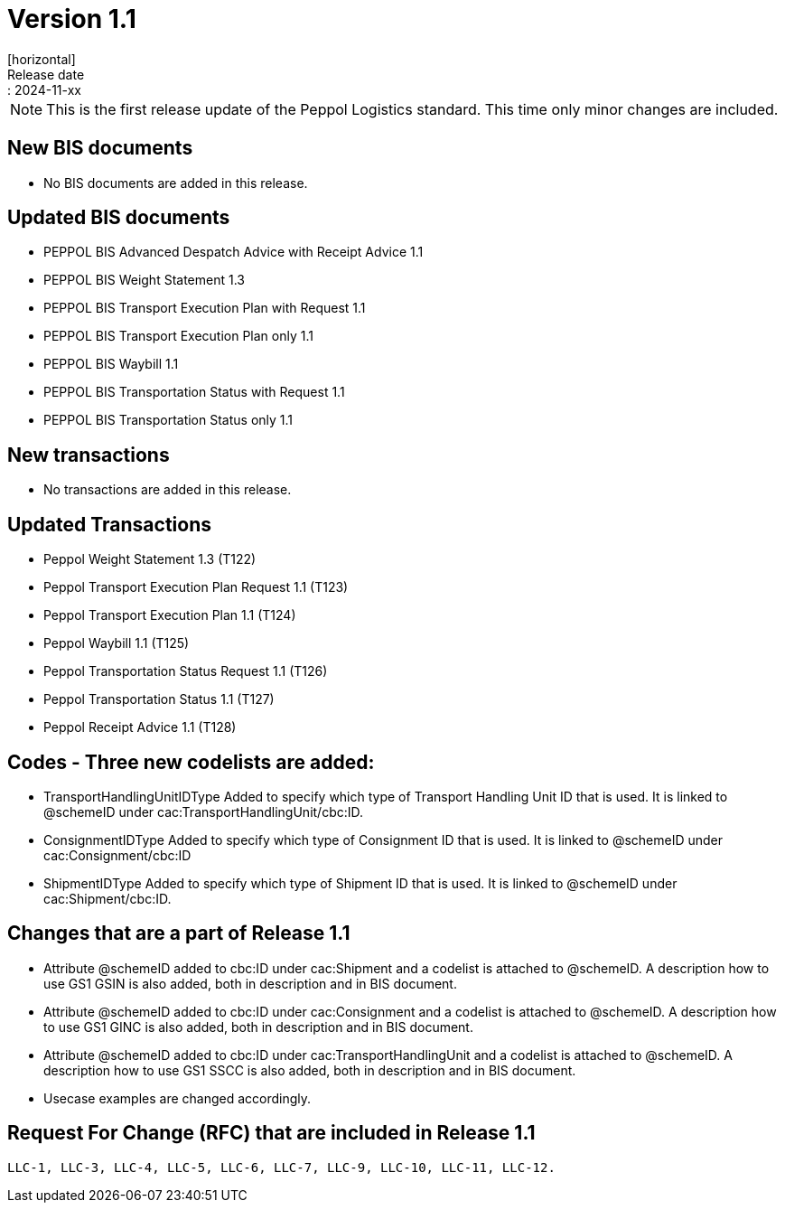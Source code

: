 = Version 1.1
[horizontal]
Release date:: 2024-11-xx

[NOTE]
====
This is the first release update of the Peppol Logistics standard. This time only minor changes are included.
====

== New BIS documents
* No BIS documents are added in this release.

== Updated BIS documents
* PEPPOL BIS Advanced Despatch Advice with Receipt Advice 1.1
* PEPPOL BIS Weight Statement 1.3
* PEPPOL BIS Transport Execution Plan with Request 1.1
* PEPPOL BIS Transport Execution Plan only 1.1
* PEPPOL BIS Waybill 1.1
* PEPPOL BIS Transportation Status with Request 1.1
* PEPPOL BIS Transportation Status only 1.1

== New transactions
* No transactions are added in this release.

== Updated Transactions
* Peppol Weight Statement 1.3 (T122)
* Peppol Transport Execution Plan Request 1.1 (T123)
* Peppol Transport Execution Plan 1.1 (T124)
* Peppol Waybill 1.1 (T125)
* Peppol Transportation Status Request 1.1 (T126)
* Peppol Transportation Status 1.1 (T127)
* Peppol Receipt Advice 1.1 (T128)

== Codes - Three new codelists are added:
* TransportHandlingUnitIDType	Added to specify which type of Transport Handling Unit ID that is used. It is linked to @schemeID under cac:TransportHandlingUnit/cbc:ID.
* ConsignmentIDType             Added to specify which type of Consignment ID that is used. It is linked to @schemeID under cac:Consignment/cbc:ID
* ShipmentIDType                Added to specify which type of Shipment ID that is used. It is linked to @schemeID under cac:Shipment/cbc:ID.

== Changes that are a part of Release 1.1
* Attribute @schemeID added to cbc:ID under cac:Shipment and a codelist is attached to @schemeID. A description how to use GS1 GSIN is also added, both in description and in BIS document.
* Attribute @schemeID added to cbc:ID under cac:Consignment and a codelist is attached to @schemeID. A description how to use GS1 GINC is also added, both in description and in BIS document.
* Attribute @schemeID added to cbc:ID under cac:TransportHandlingUnit and a codelist is attached to @schemeID. A description how to use GS1 SSCC is also added, both in description and in BIS document.
* Usecase examples are changed accordingly.

== Request For Change (RFC) that are included in Release 1.1
  LLC-1, LLC-3, LLC-4, LLC-5, LLC-6, LLC-7, LLC-9, LLC-10, LLC-11, LLC-12.


